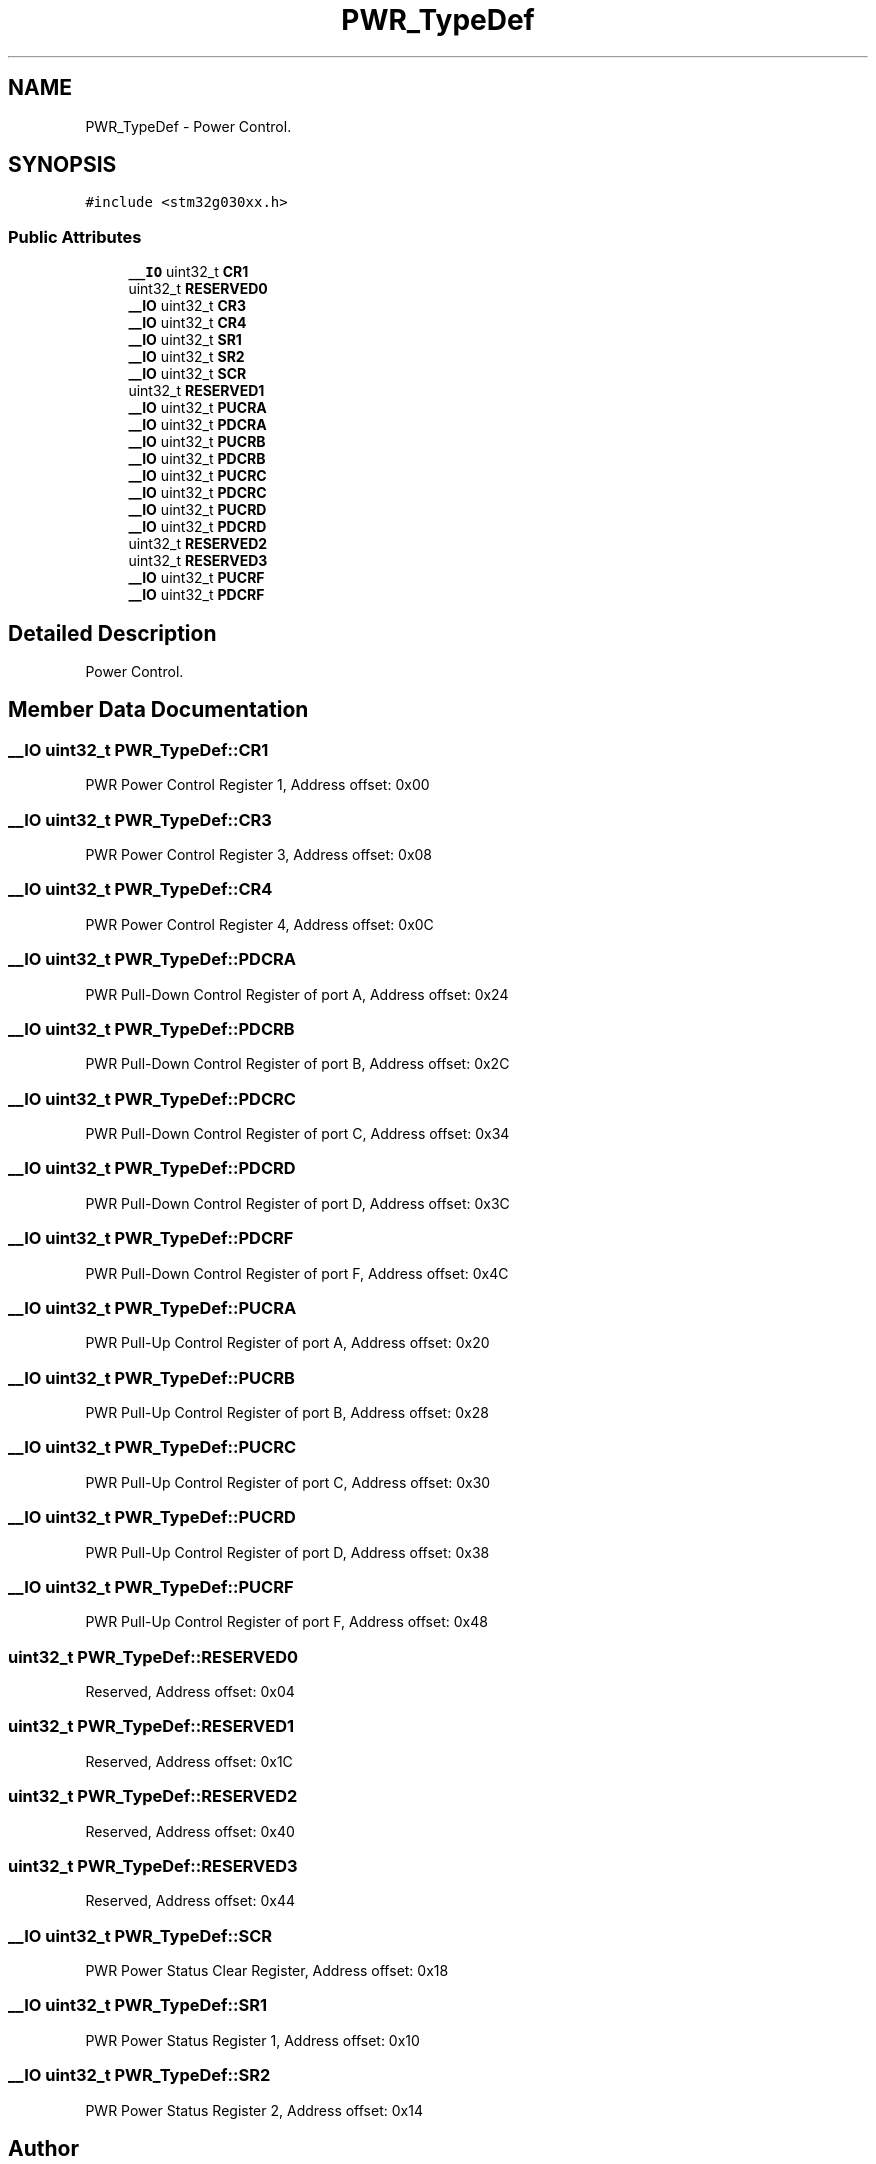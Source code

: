.TH "PWR_TypeDef" 3 "Version 1.0.0" "Radar" \" -*- nroff -*-
.ad l
.nh
.SH NAME
PWR_TypeDef \- Power Control\&.  

.SH SYNOPSIS
.br
.PP
.PP
\fC#include <stm32g030xx\&.h>\fP
.SS "Public Attributes"

.in +1c
.ti -1c
.RI "\fB__IO\fP uint32_t \fBCR1\fP"
.br
.ti -1c
.RI "uint32_t \fBRESERVED0\fP"
.br
.ti -1c
.RI "\fB__IO\fP uint32_t \fBCR3\fP"
.br
.ti -1c
.RI "\fB__IO\fP uint32_t \fBCR4\fP"
.br
.ti -1c
.RI "\fB__IO\fP uint32_t \fBSR1\fP"
.br
.ti -1c
.RI "\fB__IO\fP uint32_t \fBSR2\fP"
.br
.ti -1c
.RI "\fB__IO\fP uint32_t \fBSCR\fP"
.br
.ti -1c
.RI "uint32_t \fBRESERVED1\fP"
.br
.ti -1c
.RI "\fB__IO\fP uint32_t \fBPUCRA\fP"
.br
.ti -1c
.RI "\fB__IO\fP uint32_t \fBPDCRA\fP"
.br
.ti -1c
.RI "\fB__IO\fP uint32_t \fBPUCRB\fP"
.br
.ti -1c
.RI "\fB__IO\fP uint32_t \fBPDCRB\fP"
.br
.ti -1c
.RI "\fB__IO\fP uint32_t \fBPUCRC\fP"
.br
.ti -1c
.RI "\fB__IO\fP uint32_t \fBPDCRC\fP"
.br
.ti -1c
.RI "\fB__IO\fP uint32_t \fBPUCRD\fP"
.br
.ti -1c
.RI "\fB__IO\fP uint32_t \fBPDCRD\fP"
.br
.ti -1c
.RI "uint32_t \fBRESERVED2\fP"
.br
.ti -1c
.RI "uint32_t \fBRESERVED3\fP"
.br
.ti -1c
.RI "\fB__IO\fP uint32_t \fBPUCRF\fP"
.br
.ti -1c
.RI "\fB__IO\fP uint32_t \fBPDCRF\fP"
.br
.in -1c
.SH "Detailed Description"
.PP 
Power Control\&. 
.SH "Member Data Documentation"
.PP 
.SS "\fB__IO\fP uint32_t PWR_TypeDef::CR1"
PWR Power Control Register 1, Address offset: 0x00 
.SS "\fB__IO\fP uint32_t PWR_TypeDef::CR3"
PWR Power Control Register 3, Address offset: 0x08 
.SS "\fB__IO\fP uint32_t PWR_TypeDef::CR4"
PWR Power Control Register 4, Address offset: 0x0C 
.SS "\fB__IO\fP uint32_t PWR_TypeDef::PDCRA"
PWR Pull-Down Control Register of port A, Address offset: 0x24 
.SS "\fB__IO\fP uint32_t PWR_TypeDef::PDCRB"
PWR Pull-Down Control Register of port B, Address offset: 0x2C 
.SS "\fB__IO\fP uint32_t PWR_TypeDef::PDCRC"
PWR Pull-Down Control Register of port C, Address offset: 0x34 
.SS "\fB__IO\fP uint32_t PWR_TypeDef::PDCRD"
PWR Pull-Down Control Register of port D, Address offset: 0x3C 
.SS "\fB__IO\fP uint32_t PWR_TypeDef::PDCRF"
PWR Pull-Down Control Register of port F, Address offset: 0x4C 
.SS "\fB__IO\fP uint32_t PWR_TypeDef::PUCRA"
PWR Pull-Up Control Register of port A, Address offset: 0x20 
.SS "\fB__IO\fP uint32_t PWR_TypeDef::PUCRB"
PWR Pull-Up Control Register of port B, Address offset: 0x28 
.SS "\fB__IO\fP uint32_t PWR_TypeDef::PUCRC"
PWR Pull-Up Control Register of port C, Address offset: 0x30 
.SS "\fB__IO\fP uint32_t PWR_TypeDef::PUCRD"
PWR Pull-Up Control Register of port D, Address offset: 0x38 
.SS "\fB__IO\fP uint32_t PWR_TypeDef::PUCRF"
PWR Pull-Up Control Register of port F, Address offset: 0x48 
.SS "uint32_t PWR_TypeDef::RESERVED0"
Reserved, Address offset: 0x04 
.SS "uint32_t PWR_TypeDef::RESERVED1"
Reserved, Address offset: 0x1C 
.SS "uint32_t PWR_TypeDef::RESERVED2"
Reserved, Address offset: 0x40 
.SS "uint32_t PWR_TypeDef::RESERVED3"
Reserved, Address offset: 0x44 
.SS "\fB__IO\fP uint32_t PWR_TypeDef::SCR"
PWR Power Status Clear Register, Address offset: 0x18 
.SS "\fB__IO\fP uint32_t PWR_TypeDef::SR1"
PWR Power Status Register 1, Address offset: 0x10 
.SS "\fB__IO\fP uint32_t PWR_TypeDef::SR2"
PWR Power Status Register 2, Address offset: 0x14 

.SH "Author"
.PP 
Generated automatically by Doxygen for Radar from the source code\&.

